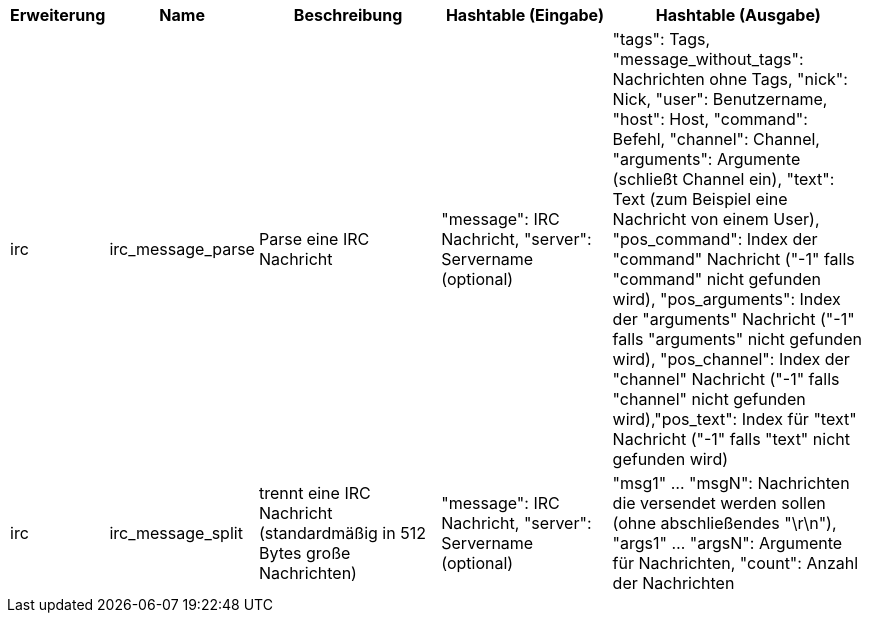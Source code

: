 //
// This file is auto-generated by script docgen.py.
// DO NOT EDIT BY HAND!
//
[width="100%",cols="^1,^2,6,6,8",options="header"]
|===
| Erweiterung | Name | Beschreibung | Hashtable (Eingabe) | Hashtable (Ausgabe)

| irc | irc_message_parse | Parse eine IRC Nachricht | "message": IRC Nachricht, "server": Servername (optional) | "tags": Tags, "message_without_tags": Nachrichten ohne Tags, "nick": Nick, "user": Benutzername, "host": Host, "command": Befehl, "channel": Channel, "arguments": Argumente (schließt Channel ein), "text": Text (zum Beispiel eine Nachricht von einem User), "pos_command": Index der "command" Nachricht ("-1" falls "command" nicht gefunden wird), "pos_arguments": Index der "arguments" Nachricht ("-1" falls "arguments" nicht gefunden wird), "pos_channel": Index der "channel" Nachricht ("-1" falls "channel" nicht gefunden wird),"pos_text": Index für "text" Nachricht ("-1" falls "text" nicht gefunden wird)

| irc | irc_message_split | trennt eine IRC Nachricht (standardmäßig in 512 Bytes große Nachrichten) | "message": IRC Nachricht, "server": Servername (optional) | "msg1" ... "msgN": Nachrichten die versendet werden sollen (ohne abschließendes "\r\n"), "args1" ... "argsN": Argumente für Nachrichten, "count": Anzahl der Nachrichten

|===
